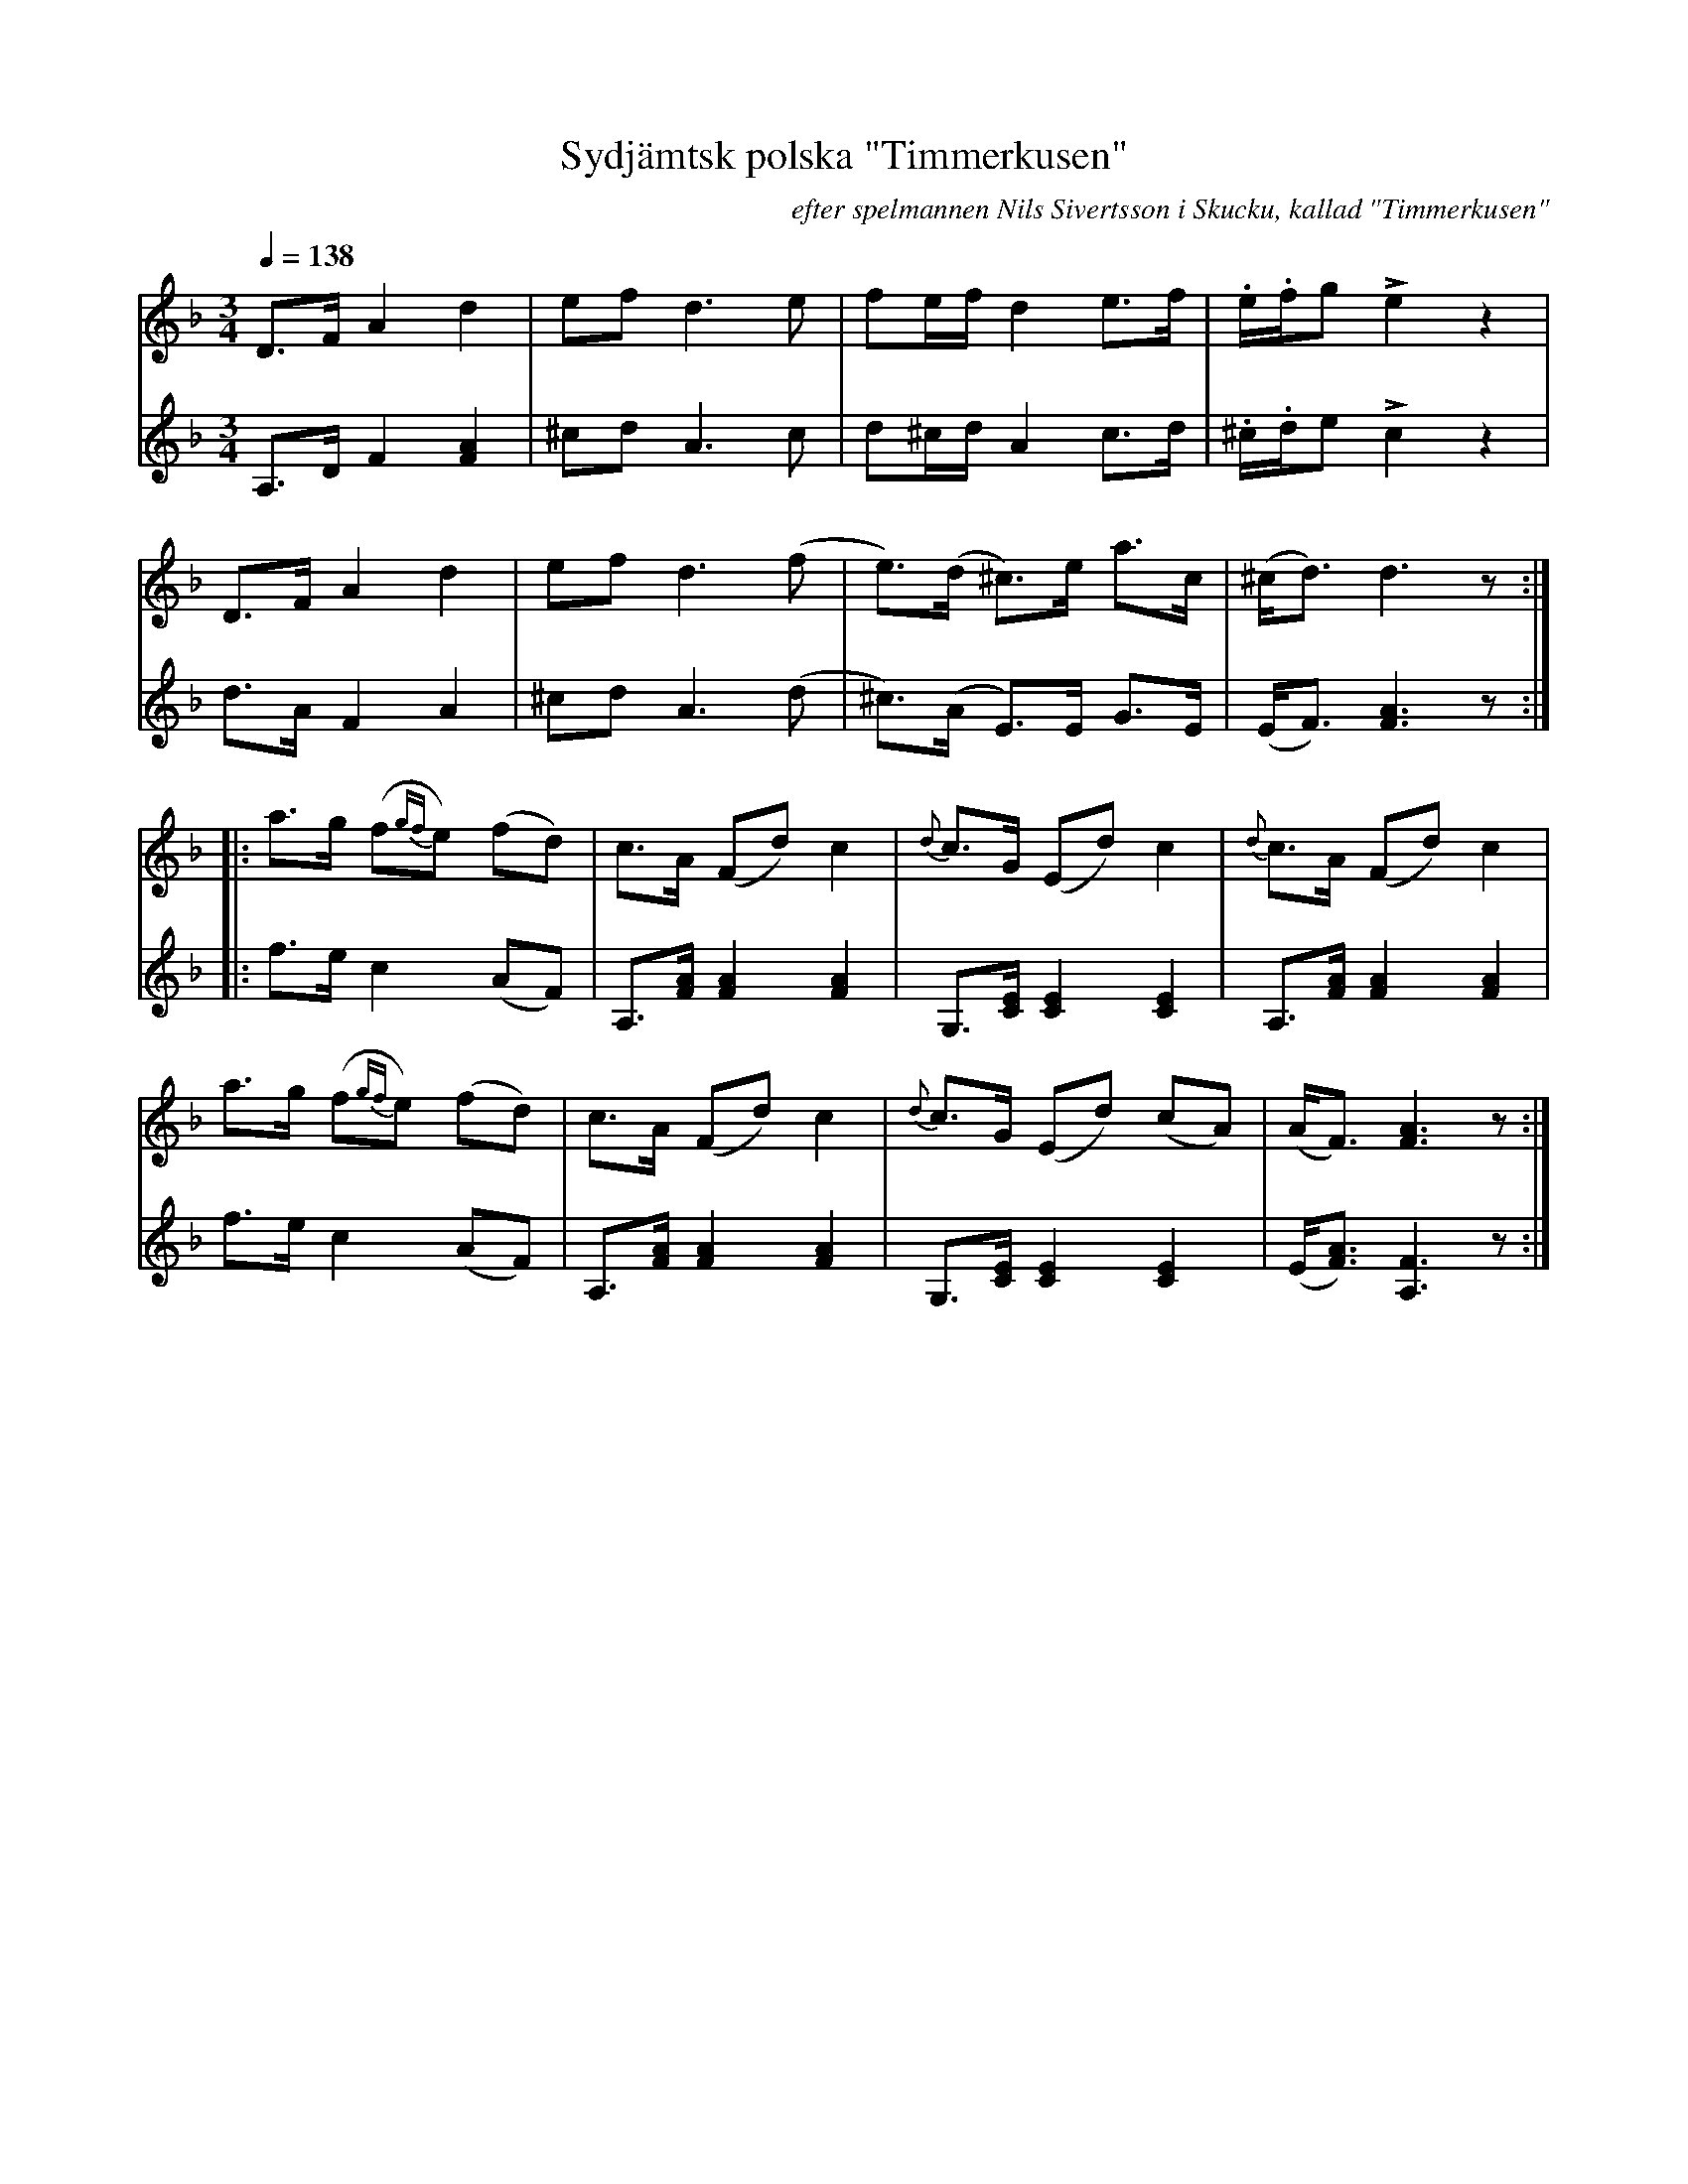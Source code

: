 %%abc-charset utf-8

X:3136
T:Sydjämtsk polska "Timmerkusen"
R:Polska
N:Polska efter John-Erik Mattsson i Digerberget, södra Jämtland
O:efter spelmannen Nils Sivertsson i Skucku, kallad "Timmerkusen"
S:John-Erik Mattsson
N:(Uppt. och arr. Lennart Sohlman)
N:En "timmerkuse" är det lokala uttrycket för en vanlig barrskogsinsekt, snytbaggen, nära släkt med tallstriten
Z:Transkr. till abc: L. Sohlman
M:3/4
Q:1/4=138
L:1/8
K:Dm
V:1
D>F A2d2|ef d3 e|fe/f/ d2 e>f|.e/.f/g Le2 z2|!
D>F A2d2|ef d3 (f|e>)(d ^c>)e a>c|(^c<d) d3z::!
a>g (f{gf}e) (fd)|c>A (Fd) c2|{d}c>G (Ed) c2|{d}c>A (Fd) c2|!
a>g (f{gf}e) (fd)|c>A (Fd) c2|{d}c>G (Ed) (cA)|(A<F) [F3A3]z:|]
V:2
A,>D F2 [F2A2]|^cd A3 c|d^c/d/ A2 c>d|.^c/.d/e Lc2z2|!
d>A F2A2|^cd A3 (d|^c>)(A E>)E G>E|(E<F) [F3A3]z::!
f>e c2(AF)|A,>[FA] [F2A2][F2A2]|G,>[CE] [C2E2][C2E2]|A,>[FA] [F2A2][F2A2]|!
f>e c2(AF)|A,>[FA] [F2A2][F2A2]|G,>[CE] [C2E2][C2E2]|(E<[FA]) [A,3F3]z:|]

